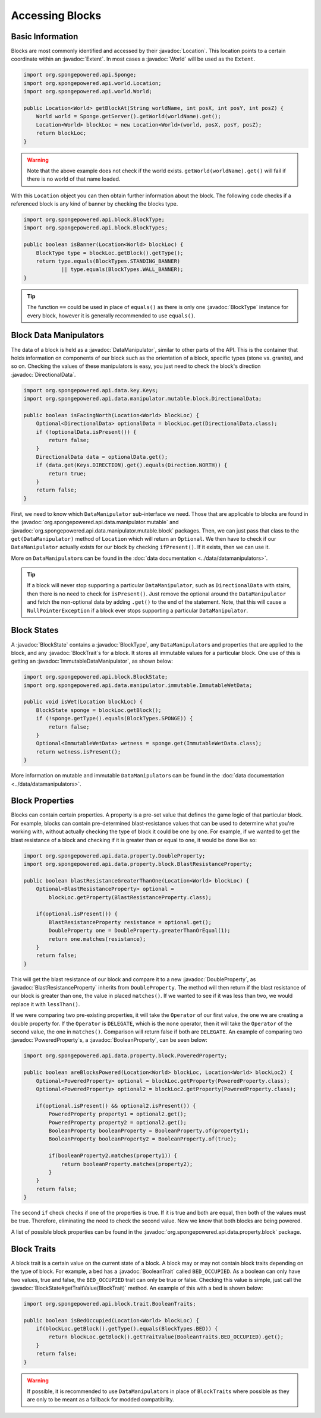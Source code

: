 ================
Accessing Blocks
================

.. javadoc-import::
    org.spongepowered.api.block.BlockState
    org.spongepowered.api.block.BlockType
    org.spongepowered.api.block.trait.BlockTrait
    org.spongepowered.api.block.trait.BooleanTrait
    org.spongepowered.api.data.manipulator.DataManipulator
    org.spongepowered.api.data.manipulator.ImmutableDataManipulator
    org.spongepowered.api.data.manipulator.mutable.block.DirectionalData
    org.spongepowered.api.data.property.BooleanProperty
    org.spongepowered.api.data.property.DoubleProperty
    org.spongepowered.api.data.property.block.BlastResistanceProperty
    org.spongepowered.api.data.property.block.PoweredProperty
    org.spongepowered.api.world.Location
    org.spongepowered.api.world.World
    org.spongepowered.api.world.extent.Extent

Basic Information
~~~~~~~~~~~~~~~~~

Blocks are most commonly identified and accessed by their :javadoc:`Location`. This location points to a certain
coordinate within an :javadoc:`Extent`. In most cases a :javadoc:`World` will be used as the ``Extent``.

.. code-block:: java

    import org.spongepowered.api.Sponge;
    import org.spongepowered.api.world.Location;
    import org.spongepowered.api.world.World;

    public Location<World> getBlockAt(String worldName, int posX, int posY, int posZ) {
        World world = Sponge.getServer().getWorld(worldName).get();
        Location<World> blockLoc = new Location<World>(world, posX, posY, posZ);
        return blockLoc;
    }

.. warning::

    Note that the above example does not check if the world exists. ``getWorld(worldName).get()`` will fail if there
    is no world of that name loaded.


With this ``Location`` object you can then obtain further information about the block. The following code checks if a
referenced block is any kind of banner by checking the blocks type.

.. code-block:: java

    import org.spongepowered.api.block.BlockType;
    import org.spongepowered.api.block.BlockTypes;

    public boolean isBanner(Location<World> blockLoc) {
        BlockType type = blockLoc.getBlock().getType();
        return type.equals(BlockTypes.STANDING_BANNER)
                || type.equals(BlockTypes.WALL_BANNER);
    }

.. tip::
    
    The function ``==`` could be used in place of ``equals()`` as there is only one :javadoc:`BlockType` instance for
    every block, however it is generally recommended to use ``equals()``.

Block Data Manipulators
~~~~~~~~~~~~~~~~~~~~~~~

The data of a block is held as a :javadoc:`DataManipulator`, similar to other parts of the API. This is the container
that holds information on components of our block such as the orientation of a block, specific types (stone vs.
granite), and so on. Checking the values of these manipulators is easy, you just need to check the block's direction
:javadoc:`DirectionalData`.

.. code-block:: java

    import org.spongepowered.api.data.key.Keys;
    import org.spongepowered.api.data.manipulator.mutable.block.DirectionalData;

    public boolean isFacingNorth(Location<World> blockLoc) {
        Optional<DirectionalData> optionalData = blockLoc.get(DirectionalData.class);
        if (!optionalData.isPresent()) {
            return false;
        }
        DirectionalData data = optionalData.get();
        if (data.get(Keys.DIRECTION).get().equals(Direction.NORTH)) {
            return true;
        }
        return false;
    }

First, we need to know which ``DataManipulator`` sub-interface we need. Those that are applicable to blocks are found
in the :javadoc:`org.spongepowered.api.data.manipulator.mutable` and
:javadoc:`org.spongepowered.api.data.manipulator.mutable.block` packages. Then, we can just pass that class to the
``get(DataManipulator)`` method of ``Location`` which will return an ``Optional``. We then have to check if our
``DataManipulator`` actually exists for our block by checking ``ifPresent()``. If it exists, then we can use it.

More on ``DataManipulator``\s can be found in the :doc:`data documentation <../data/datamanipulators>`.

.. tip::
    
    If a block will never stop supporting a particular ``DataManipulator``, such as ``DirectionalData`` with stairs,
    then there is no need to check for ``isPresent()``. Just remove the optional around the ``DataManipulator`` and
    fetch the non-optional data by adding ``.get()`` to the end of the statement. Note, that this will cause a
    ``NullPointerException`` if a block ever stops supporting a particular ``DataManipulator``.

Block States
~~~~~~~~~~~~

A :javadoc:`BlockState` contains a :javadoc:`BlockType`,  any ``DataManipulator``\ s and properties that are applied to
the block, and any :javadoc:`BlockTrait`\ s for a block. It stores all immutable values for a particular block. One
use of this is getting an :javadoc:`ImmutableDataManipulator`, as shown below:

.. code-block:: java

    import org.spongepowered.api.block.BlockState;
    import org.spongepowered.api.data.manipulator.immutable.ImmutableWetData;

    public void isWet(Location blockLoc) {
        BlockState sponge = blockLoc.getBlock();
        if (!sponge.getType().equals(BlockTypes.SPONGE)) {
            return false;
        }
        Optional<ImmutableWetData> wetness = sponge.get(ImmutableWetData.class);
        return wetness.isPresent();
    }

More information on mutable and immutable ``DataManipulator``\s can be found in the :doc:`data documentation
<../data/datamanipulators>`.

Block Properties
~~~~~~~~~~~~~~~~

Blocks can contain certain properties. A property is a pre-set value that defines the game logic of that particular
block. For example, blocks can contain pre-determined blast-resistance values that can be used to determine what
you're working with, without actually checking the type of block it could be one by one. For example, if we wanted to
get the blast resistance of a block and checking if it is greater than or equal to one, it would be done like so:

.. code-block:: java

    import org.spongepowered.api.data.property.DoubleProperty;
    import org.spongepowered.api.data.property.block.BlastResistanceProperty;

    public boolean blastResistanceGreaterThanOne(Location<World> blockLoc) {
        Optional<BlastResistanceProperty> optional =
            blockLoc.getProperty(BlastResistanceProperty.class);
        
        if(optional.isPresent()) {
            BlastResistanceProperty resistance = optional.get();
            DoubleProperty one = DoubleProperty.greaterThanOrEqual(1);
            return one.matches(resistance);
        }
        return false;
    }

This will get the blast resistance of our block and compare it to a new :javadoc:`DoubleProperty`, as
:javadoc:`BlastResistanceProperty` inherits from ``DoubleProperty``. The method will then return if the blast
resistance of our block is greater than one, the value in placed ``matches()``. If we wanted to see if it was less than
two, we would replace it with ``lessThan()``.

If we were comparing two pre-existing properties, it will take the ``Operator`` of our first value, the one we are
creating a double property for. If the ``Operator`` is ``DELEGATE``, which is the none operator, then it will take the
``Operator`` of the second value, the one in ``matches()``. Comparison will return false if both are ``DELEGATE``.
An example of comparing two :javadoc:`PoweredProperty`\ s, a :javadoc:`BooleanProperty`, can be seen below:

.. code-block:: java

    import org.spongepowered.api.data.property.block.PoweredProperty;

    public boolean areBlocksPowered(Location<World> blockLoc, Location<World> blockLoc2) {
        Optional<PoweredProperty> optional = blockLoc.getProperty(PoweredProperty.class);
        Optional<PoweredProperty> optional2 = blockLoc2.getProperty(PoweredProperty.class);
        
        if(optional.isPresent() && optional2.isPresent()) {
            PoweredProperty property1 = optional2.get();
            PoweredProperty property2 = optional2.get();
            BooleanProperty booleanProperty = BooleanProperty.of(property1);
            BooleanProperty booleanProperty2 = BooleanProperty.of(true);
            
            if(booleanProperty2.matches(property1)) {
                return booleanProperty.matches(property2);
            }
        }
        return false;
    }

The second ``if`` check checks if one of the properties is true. If it is true and both are equal, then both
of the values must be true. Therefore, eliminating the need to check the second value. Now we know that both
blocks are being powered.

A list of possible block properties can be found in the :javadoc:`org.spongepowered.api.data.property.block` package.

Block Traits
~~~~~~~~~~~~

A block trait is a certain value on the current state of a block. A block may or may not contain block traits depending
on the type of block. For example, a bed has a :javadoc:`BooleanTrait` called
``BED_OCCUPIED``. As a boolean can only have two values, true and false, the ``BED_OCCUPIED`` trait can only be true or
false. Checking this value is simple, just call the :javadoc:`BlockState#getTraitValue(BlockTrait)` method. An example
of this with a bed is shown below:

.. code-block:: java

    import org.spongepowered.api.block.trait.BooleanTraits;

    public boolean isBedOccupied(Location<World> blockLoc) {
        if(blockLoc.getBlock().getType().equals(BlockTypes.BED)) {
            return blockLoc.getBlock().getTraitValue(BooleanTraits.BED_OCCUPIED).get();
        }
        return false;
    }

.. warning::

    If possible, it is recommended to use ``DataManipulator``\s in place of ``BlockTrait``\s where possible as they are
    only to be meant as a fallback for modded compatibility.
